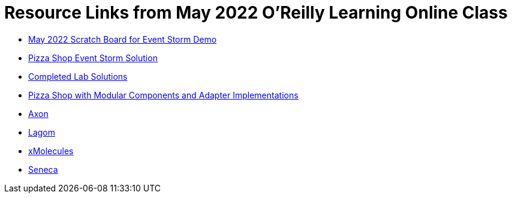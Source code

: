 
= Resource Links from May 2022 O'Reilly Learning Online Class

* https://miro.com/app/board/uXjVOxk2EuI=/?share_link_id=20685116935[May 2022 Scratch Board for Event Storm Demo]
* https://miro.com/app/board/o9J_kzSVCZM=/[Pizza Shop Event Storm Solution]
* https://github.com/ddd-edm-online-course/2022-05-26-oreilly-online-trng[Completed Lab Solutions]
* https://github.com/mstine/pizza-shop-example[Pizza Shop with Modular Components and Adapter Implementations]
* https://axoniq.io/product-overview/axon[Axon]
* https://www.lagomframework.com/[Lagom]
* https://github.com/xmolecules[xMolecules]
* https://senecajs.org/[Seneca]
